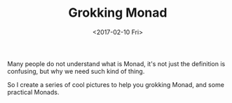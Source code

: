 #+TITLE: Grokking Monad
#+Date: <2017-02-10 Fri>

Many people do not understand what is Monad, it's not just the definition is confusing, but why we need such kind of thing.

So I create a series of cool pictures to help you grokking Monad, and some practical Monads.
